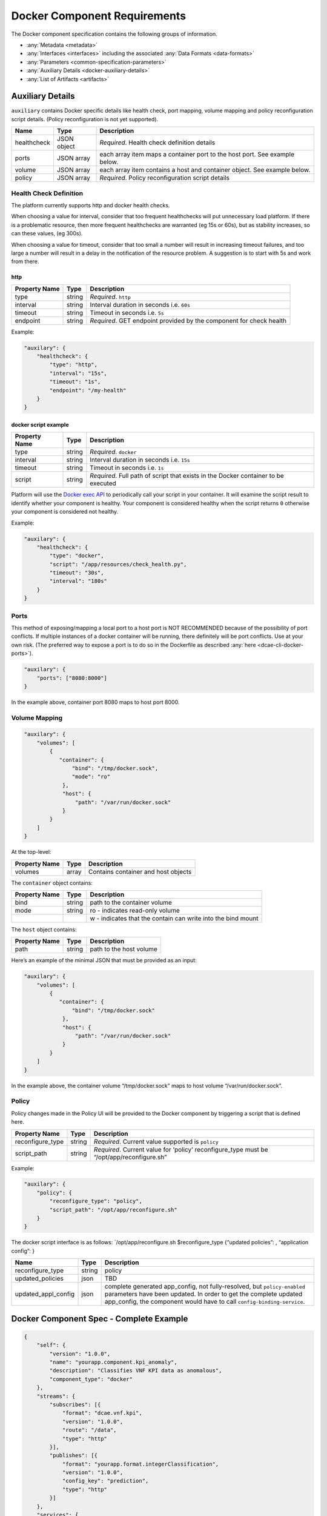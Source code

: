 .. This work is licensed under a Creative Commons Attribution 4.0 International License.
.. http://creativecommons.org/licenses/by/4.0

.. _docker-requirements:

Docker Component Requirements
=============================

The Docker component specification contains the following groups of
information. 

-  :any:`Metadata <metadata>`
-  :any:`Interfaces <interfaces>` including the
   associated :any:`Data Formats <data-formats>`
-  :any:`Parameters <common-specification-parameters>`
-  :any:`Auxiliary Details <docker-auxiliary-details>`
-  :any:`List of Artifacts <artifacts>`

.. _docker-auxiliary-details:

Auxiliary Details
-----------------

``auxiliary`` contains Docker specific details like health check, port
mapping, volume mapping and policy reconfiguration script details.
(Policy reconfiguration is not yet supported).

+--------------------------------+---------+---------------------------+
| Name                           | Type    | Description               |
+================================+=========+===========================+
| healthcheck                    | JSON    | *Required*. Health check  |
|                                | object  | definition details        |
+--------------------------------+---------+---------------------------+
| ports                          | JSON    | each array item maps a    |
|                                | array   | container port to the     |
|                                |         | host port. See example    |
|                                |         | below.                    |
+--------------------------------+---------+---------------------------+
| volume                         | JSON    | each array item contains  |
|                                | array   | a host and container      |
|                                |         | object. See example       |
|                                |         | below.                    |
+--------------------------------+---------+---------------------------+
| policy                         | JSON    | *Required*. Policy        |
|                                | array   | reconfiguration script    |
|                                |         | details                   |
+--------------------------------+---------+---------------------------+

Health Check Definition
~~~~~~~~~~~~~~~~~~~~~~~

The platform currently supports http and docker health checks. 

When choosing a value for interval, consider that too frequent
healthchecks will put unnecessary load platform. If there is a
problematic resource, then more frequent healthchecks are warranted (eg
15s or 60s), but as stability increases, so can these values, (eg
300s).

When choosing a value for timeout, consider that too small a number will
result in increasing timeout failures, and too large a number will
result in a delay in the notification of the resource problem. A
suggestion is to start with 5s and work from there.

http
^^^^

+--------------------------------+---------+---------------------------+
| Property Name                  | Type    | Description               |
+================================+=========+===========================+
| type                           | string  | *Required*. ``http``      |
+--------------------------------+---------+---------------------------+
| interval                       | string  | Interval duration in      |
|                                |         | seconds i.e. ``60s``      |
+--------------------------------+---------+---------------------------+
| timeout                        | string  | Timeout in seconds i.e.   |
|                                |         | ``5s``                    |
+--------------------------------+---------+---------------------------+
| endpoint                       | string  | *Required*. GET endpoint  |
|                                |         | provided by the component |
|                                |         | for check health          |
+--------------------------------+---------+---------------------------+

Example:

.. code:: json

    "auxilary": {
        "healthcheck": {
            "type": "http",
            "interval": "15s",
            "timeout": "1s",
            "endpoint": "/my-health"
        }
    }

docker script example
^^^^^^^^^^^^^^^^^^^^^

+--------------------------------+---------+---------------------------+
| Property Name                  | Type    | Description               |
+================================+=========+===========================+
| type                           | string  | *Required*. ``docker``    |
+--------------------------------+---------+---------------------------+
| interval                       | string  | Interval duration in      |
|                                |         | seconds i.e. ``15s``      |
+--------------------------------+---------+---------------------------+
| timeout                        | string  | Timeout in seconds i.e.   |
|                                |         | ``1s``                    |
+--------------------------------+---------+---------------------------+
| script                         | string  | *Required*. Full path of  |
|                                |         | script that exists in the |
|                                |         | Docker container to be    |
|                                |         | executed                  |
+--------------------------------+---------+---------------------------+

Platform will use the `Docker exec
API <https://docs.docker.com/engine/api/v1.29/#tag/Exec>`__ to
periodically call your script in your container. It will examine the
script result to identify whether your component is healthy. Your
component is considered healthy when the script returns ``0`` otherwise
your component is considered not healthy.

Example:

.. code:: json

    "auxilary": {
        "healthcheck": {
            "type": "docker",
            "script": "/app/resources/check_health.py",
            "timeout": "30s",
            "interval": "180s"
        }
    }

Ports
~~~~~

This method of exposing/mapping a local port to a host port is NOT
RECOMMENDED because of the possibility of port conflicts. If multiple
instances of a docker container will be running, there definitely will
be port conflicts. Use at your own risk. (The preferred way to expose a
port is to do so in the Dockerfile as described
:any:`here <dcae-cli-docker-ports>`).

.. code:: json

    "auxilary": {
        "ports": ["8080:8000"]
    }

In the example above, container port 8080 maps to host port 8000.

Volume Mapping
~~~~~~~~~~~~~~

.. code:: json

    "auxilary": {
        "volumes": [
            {
               "container": {
                   "bind": "/tmp/docker.sock",
                   "mode": "ro"
                },
                "host": {
                    "path": "/var/run/docker.sock"
                }
            }
        ]
    }

At the top-level:

+---------------+-------+-------------------------------------+
| Property Name | Type  | Description                         |
+===============+=======+=====================================+
| volumes       | array | Contains container and host objects |
+---------------+-------+-------------------------------------+

The ``container`` object contains:


+-----------------------+-----------------------+-------------------------------+
| Property Name         | Type                  | Description                   |
+=======================+=======================+===============================+
| bind                  | string                | path to the container         |
|                       |                       | volume                        |
+-----------------------+-----------------------+-------------------------------+
| mode                  | string                | ro - indicates                |
|                       |                       | read-only volume              |
+-----------------------+-----------------------+-------------------------------+
|                       |                       | w - indicates that            |
|                       |                       | the contain can write         |
|                       |                       | into the bind mount           |
+-----------------------+-----------------------+-------------------------------+

The ``host`` object contains:

+---------------+--------+-------------------------+
| Property Name | Type   | Description             |
+===============+========+=========================+
| path          | string | path to the host volume |
+---------------+--------+-------------------------+

Here’s an example of the minimal JSON that must be provided as an input:

.. code:: json

    "auxilary": {
        "volumes": [
            {
               "container": {
                   "bind": "/tmp/docker.sock"
                },
                "host": {
                    "path": "/var/run/docker.sock"
                }
            }
        ]
    }

In the example above, the container volume “/tmp/docker.sock” maps to
host volume “/var/run/docker.sock”.


Policy 
~~~~~~~

Policy changes made in the Policy UI will be provided to the Docker
component by triggering a script that is defined here.

+--------------------------------+---------+---------------------------+
| Property Name                  | Type    | Description               |
+================================+=========+===========================+
| reconfigure_type               | string  | *Required*. Current value |
|                                |         | supported is ``policy``   |
+--------------------------------+---------+---------------------------+
| script_path                    | string  | *Required*. Current value |
|                                |         | for ‘policy’              |
|                                |         | reconfigure_type must be  |
|                                |         | “/opt/app/reconfigure.sh” |
+--------------------------------+---------+---------------------------+

Example:

.. code:: json

    "auxilary": {
        "policy": {
            "reconfigure_type": "policy",
            "script_path": "/opt/app/reconfigure.sh"
        }
    }

The docker script interface is as follows: \`/opt/app/reconfigure.sh
$reconfigure_type {“updated policies”: , “application config”: }

+---------------------+--------------+----------------------------------------+
| Name                | Type         | Description                            |
+=====================+==============+========================================+
| reconfigure_type    | string       | policy                                 |
+---------------------+--------------+----------------------------------------+
| updated_policies    | json         | TBD                                    |
+---------------------+--------------+----------------------------------------+
| updated_appl_config | json         | complete generated app_config, not     |
|                     |              | fully-resolved, but ``policy-enabled`` |
|                     |              | parameters have been updated. In order |
|                     |              | to get the complete updated            |
|                     |              | app_config, the component would have   |
|                     |              | to call ``config-binding-service``.    |
+---------------------+--------------+----------------------------------------+

Docker Component Spec - Complete Example
----------------------------------------

.. code:: json

    {
        "self": {
            "version": "1.0.0",
            "name": "yourapp.component.kpi_anomaly",
            "description": "Classifies VNF KPI data as anomalous",
            "component_type": "docker"
        },
        "streams": {
            "subscribes": [{
                "format": "dcae.vnf.kpi",
                "version": "1.0.0",
                "route": "/data",
                "type": "http"
            }],
            "publishes": [{
                "format": "yourapp.format.integerClassification",
                "version": "1.0.0",
                "config_key": "prediction",
                "type": "http"
            }]
        },
        "services": {
            "calls": [{
                "config_key": "vnf-db",
                "request": {
                    "format": "dcae.vnf.meta",
                    "version": "1.0.0"
                    },
                "response": {
                    "format": "dcae.vnf.kpi",
                    "version": "1.0.0"
                    }
            }],
            "provides": [{
                "route": "/score-vnf",
                "request": {
                    "format": "dcae.vnf.meta",
                    "version": "1.0.0"
                    },
                "response": {
                    "format": "yourapp.format.integerClassification",
                    "version": "1.0.0"
                    }
            }]
        },
        "parameters": [
            {
                "name": "threshold",
                "value": 0.75,
                "description": "Probability threshold to exceed to be anomalous"
            }
        ],
        "auxilary": {
            "healthcheck": {
                "type": "http",
                "interval": "15s",
                "timeout": "1s",
                "endpoint": "/my-health"
            }
        },
        "artifacts": [{
            "uri": "fake.nexus.att.com/dcae/kpi_anomaly:1.0.0",
            "type": "docker image"
        }]
    }
